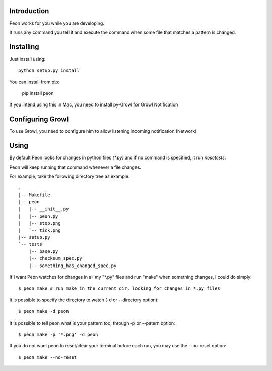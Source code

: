 Introduction
------------

Peon works for you while you are developing.

It runs any command you tell it and execute the command when some file that matches a pattern is changed.


Installing
----------

Just install using::

    python setup.py install

You can install from pip: 
    
    pip install peon

If you intend using this in Mac, you need to install py-Growl for Growl Notification

Configuring Growl
-----------------

To use Growl, you need to configure him to allow listening incoming notification (Network)

Using
-----

By default Peon looks for changes in python files *(\*.py)* and if no command is specified, it run *nosetests*.

Peon will keep running that command whenever a file changes.

For example, take the following directory tree as example::

    .
    |-- Makefile
    |-- peon
    |   |-- __init__.py
    |   |-- peon.py
    |   |-- stop.png
    |   `-- tick.png
    |-- setup.py
    `-- tests
        |-- base.py
        |-- checksum_spec.py
        |-- something_has_changed_spec.py

If I want Peon watches for changes in all my "\*.py" files and run "make" when something changes, I could do simply::
    
    $ peon make # run make in the current dir, looking for changes in *.py files


It is possible to specify the directory to watch (-d or --directory option)::

    $ peon make -d peon

    
It is possible to tell peon what is your pattern too, through -p or --patern option::
    
    $ peon make -p '*.png' -d peon


If you do not want peon to reset/clear your terminal before each run, you may use the --no-reset option::

    $ peon make --no-reset
